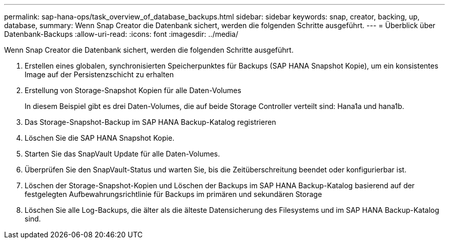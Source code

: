 ---
permalink: sap-hana-ops/task_overview_of_database_backups.html 
sidebar: sidebar 
keywords: snap, creator, backing, up, database, 
summary: Wenn Snap Creator die Datenbank sichert, werden die folgenden Schritte ausgeführt. 
---
= Überblick über Datenbank-Backups
:allow-uri-read: 
:icons: font
:imagesdir: ../media/


[role="lead"]
Wenn Snap Creator die Datenbank sichert, werden die folgenden Schritte ausgeführt.

. Erstellen eines globalen, synchronisierten Speicherpunktes für Backups (SAP HANA Snapshot Kopie), um ein konsistentes Image auf der Persistenzschicht zu erhalten
. Erstellung von Storage-Snapshot Kopien für alle Daten-Volumes
+
In diesem Beispiel gibt es drei Daten-Volumes, die auf beide Storage Controller verteilt sind: Hana1a und hana1b.

. Das Storage-Snapshot-Backup im SAP HANA Backup-Katalog registrieren
. Löschen Sie die SAP HANA Snapshot Kopie.
. Starten Sie das SnapVault Update für alle Daten-Volumes.
. Überprüfen Sie den SnapVault-Status und warten Sie, bis die Zeitüberschreitung beendet oder konfigurierbar ist.
. Löschen der Storage-Snapshot-Kopien und Löschen der Backups im SAP HANA Backup-Katalog basierend auf der festgelegten Aufbewahrungsrichtlinie für Backups im primären und sekundären Storage
. Löschen Sie alle Log-Backups, die älter als die älteste Datensicherung des Filesystems und im SAP HANA Backup-Katalog sind.

